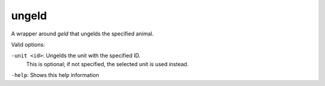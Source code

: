 
ungeld
======
A wrapper around `geld` that ungelds the specified animal.

Valid options:

``-unit <id>``: Ungelds the unit with the specified ID.
                This is optional; if not specified, the selected unit is used instead.

``-help``:      Shows this help information
